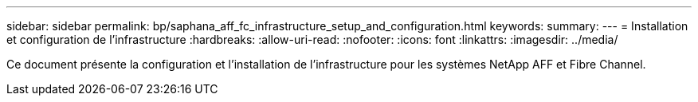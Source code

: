 ---
sidebar: sidebar 
permalink: bp/saphana_aff_fc_infrastructure_setup_and_configuration.html 
keywords:  
summary:  
---
= Installation et configuration de l'infrastructure
:hardbreaks:
:allow-uri-read: 
:nofooter: 
:icons: font
:linkattrs: 
:imagesdir: ../media/


[role="lead"]
Ce document présente la configuration et l'installation de l'infrastructure pour les systèmes NetApp AFF et Fibre Channel.
